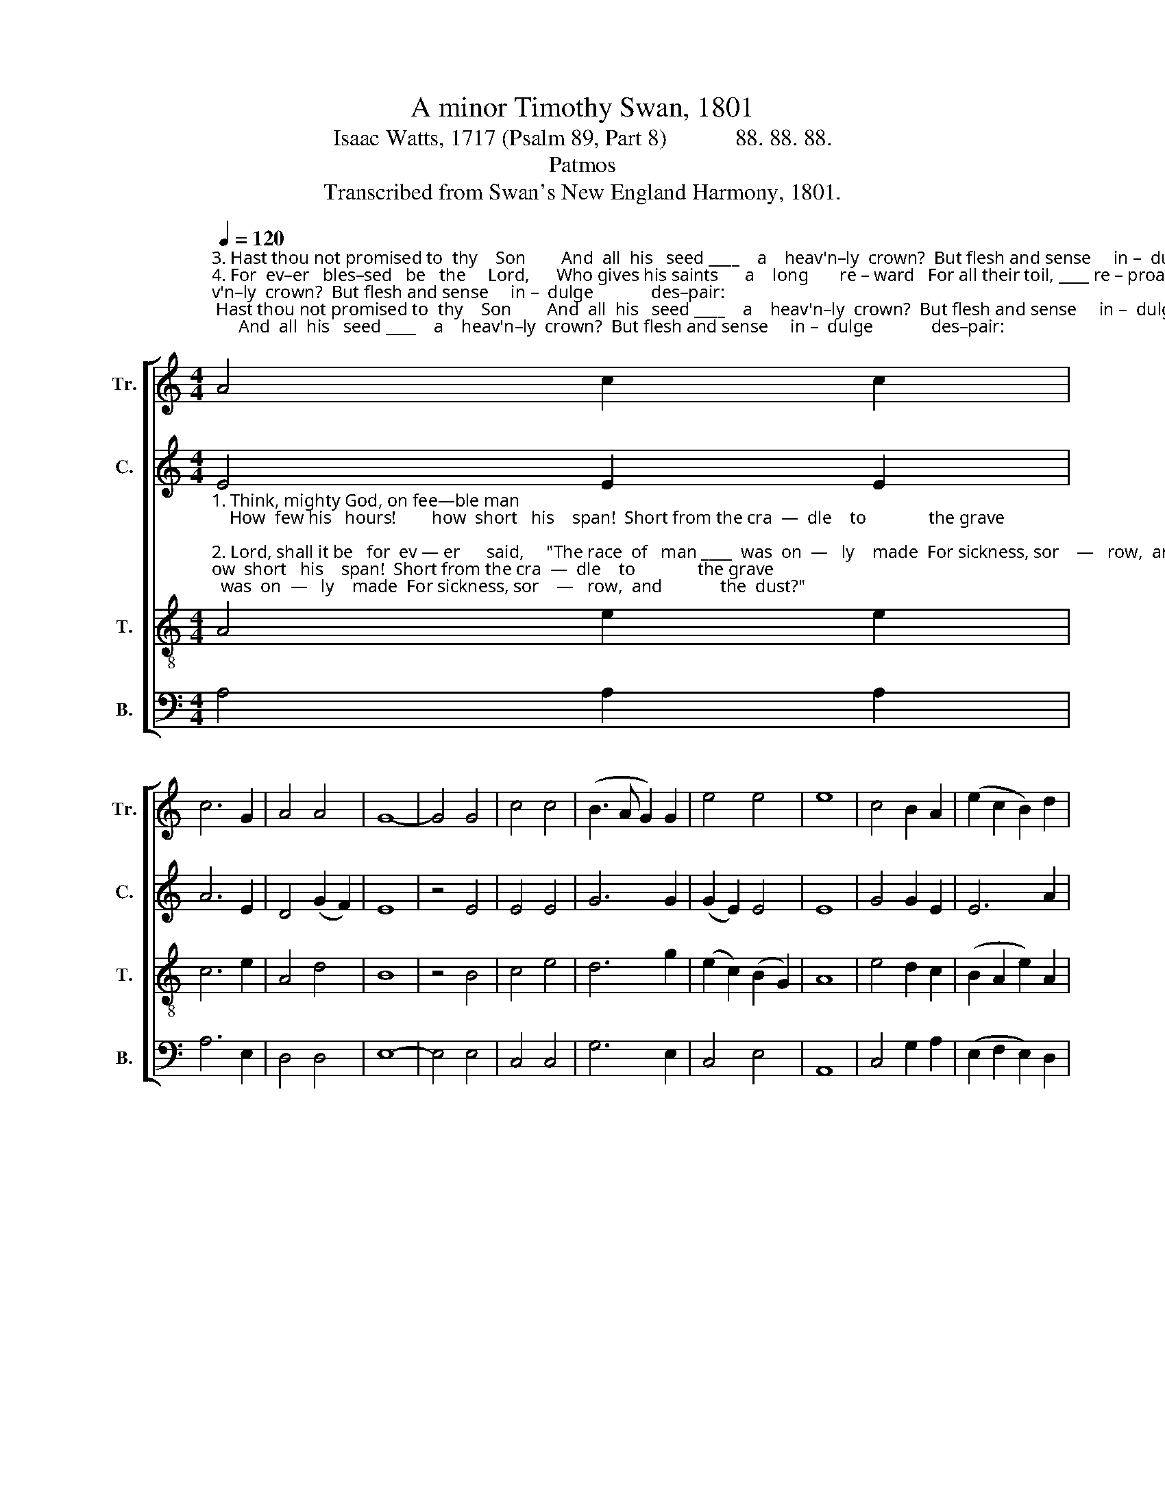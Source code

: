 X:1
T:A minor Timothy Swan, 1801
T:Isaac Watts, 1717 (Psalm 89, Part 8)            88. 88. 88.
T:Patmos
T:Transcribed from Swan's New England Harmony, 1801.
%%score [ 1 2 3 4 ]
L:1/8
Q:1/4=120
M:4/4
K:C
V:1 treble nm="Tr." snm="Tr."
V:2 treble nm="C." snm="C."
V:3 treble-8 nm="T." snm="T."
V:4 bass nm="B." snm="B."
V:1
"^3. Hast thou not promised to  thy    Son        And  all  his   seed ____    a    heav'n–ly  crown?  But flesh and sense     in –  dulge             des–pair:""^4. For  ev–er   bles–sed   be   the     Lord,      Who gives his saints      a    long       re – ward   For all their toil, ____ re – proach,            and   pain:""^2. Lord, shall it be   for  ev — er      said,     \"The race  of   man ____  was  on  —   ly    made  For sickness, sor    –   row,  and                the  dust?\"""^1. Think, mighty God, on fee–ble  man;     How few his   hours!        how short  his   span!   Short from the cra   –   dle   to                 the grave;" A4 c2 c2 | %1
 c6 G2 | A4 A4 | G8- | G4 G4 | c4 c4 | (B3 A G2) G2 | e4 e4 | e8 | c4 B2 A2 | (e2 c2 B2) d2 | %11
 c6 G2 | G8 | z8 | z8 | z8 | %16
"^1. Who              can secure his  vi     –     tal  breath _________      Against  the bold _______    de – mands        of""^2. Are              not thy servants day ___   by  day ____________      Sent to their graves,          and  turned        to""^3. For                ev–er blessed  be ______   the  Lord,  _________      That faith can read            his   ho      –       ly""^4. Let                 all  below  and  all ______   a –  bove ___________       Join  to  proclaim ______   thy   won  –  drous" e8 | %17
 e2 e2 c2 c2 | (e2 c2 A2) A2 | (f4 e4 | e4) e4 | e2 c2 d4- | d6 G2 | (G3 A B2) B2 | c4 z2 c2 | %25
 g4 d4 | (e2 c2 d2) d2 | c4 B4 | A8 |] %29
V:2
 E4 E2 E2 | A6 E2 | D4 (G2 F2) | E8 | z4 E4 | E4 E4 | G6 G2 | (G2 E2) E4 | E8 | G4 G2 E2 | E6 A2 | %11
 E6 G2 | E8 | z4 G4 | A2 A2 G2 G2 | E2 E2 (A4 | G8) | z8 | z8 | z8 | z4 E4 | G2 G2 A4- | A6 E2 | %23
 G6 G2 | %24
"^1. death, With skill                     to          fly,        or          power  to    save?""^2. clay?   Lord, where's             thy        kind–ness        to      the       just?""^3. word,  And  find                     a            re   –   sur   –   rec – tion    there.""^4. love,    And   each                   re    –    peat     their      loud   A   –   men." E4 z2 G2 | %25
 G6 G2 | G4 G4 | E4 E4 | E8 |] %29
V:3
"^1. Think, mighty God, on fee—ble man;    How  few his   hours!        how  short   his    span!  Short from the cra  —  dle    to              the grave;""^2. Lord, shall it be   for  ev — er      said,     \"The race  of   man ____  was  on  —   ly    made  For sickness, sor    —   row,  and             the  dust?\"""^3. Hast thou not promised to  thy    Son         And  all  his   seed ____    a    heav'n—ly  crown?  But flesh and sense     in —  dulge          des—pair:""^4. For ev—er  bles—sed  be   the     Lord,      Who gives his saints ___    a    long     re — ward   For all their toil, ____ re — proach,      and   pain:" A4 e2 e2 | %1
 c6 e2 | A4 d4 | B8 | z4 B4 | c4 e4 | d6 g2 | (e2 c2) (B2 G2) | A8 | e4 d2 c2 | (B2 A2 e2) A2 | %11
 (G3 A G2) F2 | E8 | %13
 z4"^1. Who can secure his  vital  breath ___________         Who  can se– cure    his       vi–tal  breath ___   Against  the bold ______   de –mands         of""^2. Are  not thy servants day by day ___________         Are   not  thy ser  – vants    day by day _____    Sent  to their graves,___  and  turned        to""^3. For  ev–er bles–sed  be  the Lord, __________          For   ev –er   bles –  sed       be  the Lord,____    That faith can read ____  his   ho      –        ly""^4.  Let  all  be–low and  all  a – bove ____________          Let    all  be – low      and      all  a  – bove ____     Join  to  proclaim  _____ thy   won  –  drous" e4 | %14
 d2 d2 g2 e2 | e2 c2 (A4 | B4 c4) | A4 e2 e2 | c4 A4 | d2 d2 B4- | B4 G4 | c2 c2 (d3 e | f6) e2 | %23
 (d3 e d2) B2 | c4 z2 e2 | (dcde d2) cd | e4 E4 | (A4 G2) E2 | A8 |] %29
V:4
 A,4 A,2 A,2 | A,6 E,2 | D,4 D,4 | E,8- | E,4 E,4 | C,4 C,4 | G,6 E,2 | C,4 E,4 | A,,8 | %9
 C,4 G,2 A,2 | (E,2 F,2 E,2) D,2 | C,6 C,2 | C,8 | z8 | z8 | %15
"^1. Who  can secure his  vi–tal  breath,            Who can secure his vital breath""^2. Are  not  thy servants day by day,               Are not thy servants day by day""^3. For   ev–er  bles–sed  be  the Lord,              For   ev–er  blessed be the Lord,""^4. Let    all    be–low and  all  a – bove,               Let   all   be–low and all  a–bove" E,4 D,2 D,2 | %16
 G,2 E,2 E,2 C,2 | A,,8 | C,4 D,2 D,2 | D,2 D,2 E,2 E,2 | E,4 E,4 | C,2 F,2 D,4- | D,6 E,2 | %23
 G,6 G,2 | C,4 z2 C,2 | G,6 G,2 | C4 G,4 | A,4 E,4 | A,,8 |] %29

